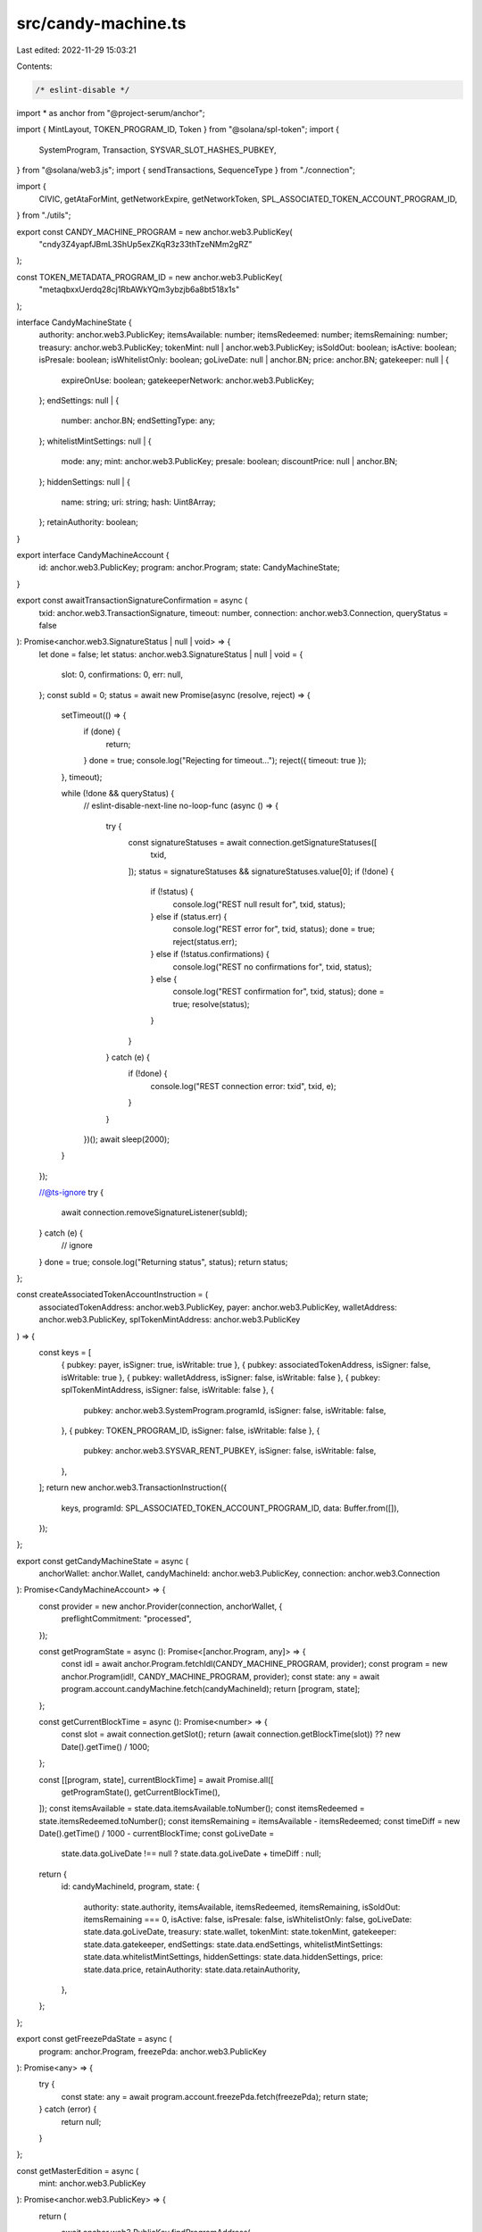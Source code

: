 src/candy-machine.ts
====================

Last edited: 2022-11-29 15:03:21

Contents:

.. code-block:: ts

    /* eslint-disable */
import * as anchor from "@project-serum/anchor";

import { MintLayout, TOKEN_PROGRAM_ID, Token } from "@solana/spl-token";
import {
  SystemProgram,
  Transaction,
  SYSVAR_SLOT_HASHES_PUBKEY,
} from "@solana/web3.js";
import { sendTransactions, SequenceType } from "./connection";

import {
  CIVIC,
  getAtaForMint,
  getNetworkExpire,
  getNetworkToken,
  SPL_ASSOCIATED_TOKEN_ACCOUNT_PROGRAM_ID,
} from "./utils";

export const CANDY_MACHINE_PROGRAM = new anchor.web3.PublicKey(
  "cndy3Z4yapfJBmL3ShUp5exZKqR3z33thTzeNMm2gRZ"
);

const TOKEN_METADATA_PROGRAM_ID = new anchor.web3.PublicKey(
  "metaqbxxUerdq28cj1RbAWkYQm3ybzjb6a8bt518x1s"
);

interface CandyMachineState {
  authority: anchor.web3.PublicKey;
  itemsAvailable: number;
  itemsRedeemed: number;
  itemsRemaining: number;
  treasury: anchor.web3.PublicKey;
  tokenMint: null | anchor.web3.PublicKey;
  isSoldOut: boolean;
  isActive: boolean;
  isPresale: boolean;
  isWhitelistOnly: boolean;
  goLiveDate: null | anchor.BN;
  price: anchor.BN;
  gatekeeper: null | {
    expireOnUse: boolean;
    gatekeeperNetwork: anchor.web3.PublicKey;
  };
  endSettings: null | {
    number: anchor.BN;
    endSettingType: any;
  };
  whitelistMintSettings: null | {
    mode: any;
    mint: anchor.web3.PublicKey;
    presale: boolean;
    discountPrice: null | anchor.BN;
  };
  hiddenSettings: null | {
    name: string;
    uri: string;
    hash: Uint8Array;
  };
  retainAuthority: boolean;
}

export interface CandyMachineAccount {
  id: anchor.web3.PublicKey;
  program: anchor.Program;
  state: CandyMachineState;
}

export const awaitTransactionSignatureConfirmation = async (
  txid: anchor.web3.TransactionSignature,
  timeout: number,
  connection: anchor.web3.Connection,
  queryStatus = false
): Promise<anchor.web3.SignatureStatus | null | void> => {
  let done = false;
  let status: anchor.web3.SignatureStatus | null | void = {
    slot: 0,
    confirmations: 0,
    err: null,
  };
  const subId = 0;
  status = await new Promise(async (resolve, reject) => {
    setTimeout(() => {
      if (done) {
        return;
      }
      done = true;
      console.log("Rejecting for timeout...");
      reject({ timeout: true });
    }, timeout);

    while (!done && queryStatus) {
      // eslint-disable-next-line no-loop-func
      (async () => {
        try {
          const signatureStatuses = await connection.getSignatureStatuses([
            txid,
          ]);
          status = signatureStatuses && signatureStatuses.value[0];
          if (!done) {
            if (!status) {
              console.log("REST null result for", txid, status);
            } else if (status.err) {
              console.log("REST error for", txid, status);
              done = true;
              reject(status.err);
            } else if (!status.confirmations) {
              console.log("REST no confirmations for", txid, status);
            } else {
              console.log("REST confirmation for", txid, status);
              done = true;
              resolve(status);
            }
          }
        } catch (e) {
          if (!done) {
            console.log("REST connection error: txid", txid, e);
          }
        }
      })();
      await sleep(2000);
    }
  });

  //@ts-ignore
  try {
    await connection.removeSignatureListener(subId);
  } catch (e) {
    // ignore
  }
  done = true;
  console.log("Returning status", status);
  return status;
};

const createAssociatedTokenAccountInstruction = (
  associatedTokenAddress: anchor.web3.PublicKey,
  payer: anchor.web3.PublicKey,
  walletAddress: anchor.web3.PublicKey,
  splTokenMintAddress: anchor.web3.PublicKey
) => {
  const keys = [
    { pubkey: payer, isSigner: true, isWritable: true },
    { pubkey: associatedTokenAddress, isSigner: false, isWritable: true },
    { pubkey: walletAddress, isSigner: false, isWritable: false },
    { pubkey: splTokenMintAddress, isSigner: false, isWritable: false },
    {
      pubkey: anchor.web3.SystemProgram.programId,
      isSigner: false,
      isWritable: false,
    },
    { pubkey: TOKEN_PROGRAM_ID, isSigner: false, isWritable: false },
    {
      pubkey: anchor.web3.SYSVAR_RENT_PUBKEY,
      isSigner: false,
      isWritable: false,
    },
  ];
  return new anchor.web3.TransactionInstruction({
    keys,
    programId: SPL_ASSOCIATED_TOKEN_ACCOUNT_PROGRAM_ID,
    data: Buffer.from([]),
  });
};

export const getCandyMachineState = async (
  anchorWallet: anchor.Wallet,
  candyMachineId: anchor.web3.PublicKey,
  connection: anchor.web3.Connection
): Promise<CandyMachineAccount> => {
  const provider = new anchor.Provider(connection, anchorWallet, {
    preflightCommitment: "processed",
  });

  const getProgramState = async (): Promise<[anchor.Program, any]> => {
    const idl = await anchor.Program.fetchIdl(CANDY_MACHINE_PROGRAM, provider);
    const program = new anchor.Program(idl!, CANDY_MACHINE_PROGRAM, provider);
    const state: any = await program.account.candyMachine.fetch(candyMachineId);
    return [program, state];
  };

  const getCurrentBlockTime = async (): Promise<number> => {
    const slot = await connection.getSlot();
    return (await connection.getBlockTime(slot)) ?? new Date().getTime() / 1000;
  };

  const [[program, state], currentBlockTime] = await Promise.all([
    getProgramState(),
    getCurrentBlockTime(),
  ]);
  const itemsAvailable = state.data.itemsAvailable.toNumber();
  const itemsRedeemed = state.itemsRedeemed.toNumber();
  const itemsRemaining = itemsAvailable - itemsRedeemed;
  const timeDiff = new Date().getTime() / 1000 - currentBlockTime;
  const goLiveDate =
    state.data.goLiveDate !== null ? state.data.goLiveDate + timeDiff : null;

  return {
    id: candyMachineId,
    program,
    state: {
      authority: state.authority,
      itemsAvailable,
      itemsRedeemed,
      itemsRemaining,
      isSoldOut: itemsRemaining === 0,
      isActive: false,
      isPresale: false,
      isWhitelistOnly: false,
      goLiveDate: state.data.goLiveDate,
      treasury: state.wallet,
      tokenMint: state.tokenMint,
      gatekeeper: state.data.gatekeeper,
      endSettings: state.data.endSettings,
      whitelistMintSettings: state.data.whitelistMintSettings,
      hiddenSettings: state.data.hiddenSettings,
      price: state.data.price,
      retainAuthority: state.data.retainAuthority,
    },
  };
};

export const getFreezePdaState = async (
  program: anchor.Program,
  freezePda: anchor.web3.PublicKey
): Promise<any> => {
  try {
    const state: any = await program.account.freezePda.fetch(freezePda);
    return state;
  } catch (error) {
    return null;
  }
};

const getMasterEdition = async (
  mint: anchor.web3.PublicKey
): Promise<anchor.web3.PublicKey> => {
  return (
    await anchor.web3.PublicKey.findProgramAddress(
      [
        Buffer.from("metadata"),
        TOKEN_METADATA_PROGRAM_ID.toBuffer(),
        mint.toBuffer(),
        Buffer.from("edition"),
      ],
      TOKEN_METADATA_PROGRAM_ID
    )
  )[0];
};

const getMetadata = async (
  mint: anchor.web3.PublicKey
): Promise<anchor.web3.PublicKey> => {
  return (
    await anchor.web3.PublicKey.findProgramAddress(
      [
        Buffer.from("metadata"),
        TOKEN_METADATA_PROGRAM_ID.toBuffer(),
        mint.toBuffer(),
      ],
      TOKEN_METADATA_PROGRAM_ID
    )
  )[0];
};

export const getCandyMachineCreator = async (
  candyMachine: anchor.web3.PublicKey
): Promise<[anchor.web3.PublicKey, number]> => {
  return await anchor.web3.PublicKey.findProgramAddress(
    [Buffer.from("candy_machine"), candyMachine.toBuffer()],
    CANDY_MACHINE_PROGRAM
  );
};

export const getFreezePda = async (
  candyMachine: anchor.web3.PublicKey
): Promise<[anchor.web3.PublicKey, number]> => {
  return await anchor.web3.PublicKey.findProgramAddress(
    [Buffer.from("freeze"), candyMachine.toBuffer()],
    CANDY_MACHINE_PROGRAM
  );
};

export const getCollectionPDA = async (
  candyMachineAddress: anchor.web3.PublicKey
): Promise<[anchor.web3.PublicKey, number]> => {
  return await anchor.web3.PublicKey.findProgramAddress(
    [Buffer.from("collection"), candyMachineAddress.toBuffer()],
    CANDY_MACHINE_PROGRAM
  );
};

export interface CollectionData {
  mint: anchor.web3.PublicKey;
  candyMachine: anchor.web3.PublicKey;
}

export const getCollectionAuthorityRecordPDA = async (
  mint: anchor.web3.PublicKey,
  newAuthority: anchor.web3.PublicKey
): Promise<anchor.web3.PublicKey> => {
  return (
    await anchor.web3.PublicKey.findProgramAddress(
      [
        Buffer.from("metadata"),
        TOKEN_METADATA_PROGRAM_ID.toBuffer(),
        mint.toBuffer(),
        Buffer.from("collection_authority"),
        newAuthority.toBuffer(),
      ],
      TOKEN_METADATA_PROGRAM_ID
    )
  )[0];
};

export type SetupState = {
  mint: anchor.web3.Keypair;
  userTokenAccount: anchor.web3.PublicKey;
  transaction: string;
};

export const createAccountsForMint = async (
  candyMachine: CandyMachineAccount,
  payer: anchor.web3.PublicKey
): Promise<SetupState> => {
  const mint = anchor.web3.Keypair.generate();
  const userTokenAccountAddress = (
    await getAtaForMint(mint.publicKey, payer)
  )[0];

  const signers: anchor.web3.Keypair[] = [mint];
  const instructions = [
    anchor.web3.SystemProgram.createAccount({
      fromPubkey: payer,
      newAccountPubkey: mint.publicKey,
      space: MintLayout.span,
      lamports:
        await candyMachine.program.provider.connection.getMinimumBalanceForRentExemption(
          MintLayout.span
        ),
      programId: TOKEN_PROGRAM_ID,
    }),
    Token.createInitMintInstruction(
      TOKEN_PROGRAM_ID,
      mint.publicKey,
      0,
      payer,
      payer
    ),
    createAssociatedTokenAccountInstruction(
      userTokenAccountAddress,
      payer,
      payer,
      mint.publicKey
    ),
    Token.createMintToInstruction(
      TOKEN_PROGRAM_ID,
      mint.publicKey,
      userTokenAccountAddress,
      payer,
      [],
      1
    ),
  ];

  return {
    mint: mint,
    userTokenAccount: userTokenAccountAddress,
    transaction: (
      await sendTransactions(
        candyMachine.program.provider.connection,
        candyMachine.program.provider.wallet,
        [instructions],
        [signers],
        SequenceType.StopOnFailure,
        "singleGossip",
        () => {},
        () => false,
        undefined,
        [],
        []
      )
    ).txs[0].txid,
  };
};

type MintResult = {
  mintTxId: string;
  metadataKey: anchor.web3.PublicKey;
};

export const mintOneToken = async (
  candyMachine: CandyMachineAccount,
  payer: anchor.web3.PublicKey,
  beforeTransactions: Transaction[] = [],
  afterTransactions: Transaction[] = [],
  setupState?: SetupState
): Promise<MintResult | null> => {
  const mint = setupState?.mint ?? anchor.web3.Keypair.generate();
  const userTokenAccountAddress = (
    await getAtaForMint(mint.publicKey, payer)
  )[0];

  const userPayingAccountAddress = candyMachine.state.tokenMint
    ? (await getAtaForMint(candyMachine.state.tokenMint, payer))[0]
    : payer;

  const candyMachineAddress = candyMachine.id;
  const remainingAccounts = [];
  const instructions = [];
  const signers: anchor.web3.Keypair[] = [];
  console.log("SetupState: ", setupState);
  if (!setupState) {
    signers.push(mint);
    instructions.push(
      ...[
        anchor.web3.SystemProgram.createAccount({
          fromPubkey: payer,
          newAccountPubkey: mint.publicKey,
          space: MintLayout.span,
          lamports:
            await candyMachine.program.provider.connection.getMinimumBalanceForRentExemption(
              MintLayout.span
            ),
          programId: TOKEN_PROGRAM_ID,
        }),
        Token.createInitMintInstruction(
          TOKEN_PROGRAM_ID,
          mint.publicKey,
          0,
          payer,
          payer
        ),
        createAssociatedTokenAccountInstruction(
          userTokenAccountAddress,
          payer,
          payer,
          mint.publicKey
        ),
        Token.createMintToInstruction(
          TOKEN_PROGRAM_ID,
          mint.publicKey,
          userTokenAccountAddress,
          payer,
          [],
          1
        ),
      ]
    );
  }

  if (candyMachine.state.gatekeeper) {
    remainingAccounts.push({
      pubkey: (
        await getNetworkToken(
          payer,
          candyMachine.state.gatekeeper.gatekeeperNetwork
        )
      )[0],
      isWritable: true,
      isSigner: false,
    });

    if (candyMachine.state.gatekeeper.expireOnUse) {
      remainingAccounts.push({
        pubkey: CIVIC,
        isWritable: false,
        isSigner: false,
      });
      remainingAccounts.push({
        pubkey: (
          await getNetworkExpire(
            candyMachine.state.gatekeeper.gatekeeperNetwork
          )
        )[0],
        isWritable: false,
        isSigner: false,
      });
    }
  }
  if (candyMachine.state.whitelistMintSettings) {
    const mint = new anchor.web3.PublicKey(
      candyMachine.state.whitelistMintSettings.mint
    );

    const whitelistToken = (await getAtaForMint(mint, payer))[0];
    remainingAccounts.push({
      pubkey: whitelistToken,
      isWritable: true,
      isSigner: false,
    });

    if (candyMachine.state.whitelistMintSettings.mode.burnEveryTime) {
      remainingAccounts.push({
        pubkey: mint,
        isWritable: true,
        isSigner: false,
      });
      remainingAccounts.push({
        pubkey: payer,
        isWritable: false,
        isSigner: true,
      });
    }
  }

  if (candyMachine.state.tokenMint) {
    remainingAccounts.push({
      pubkey: userPayingAccountAddress,
      isWritable: true,
      isSigner: false,
    });
    remainingAccounts.push({
      pubkey: payer,
      isWritable: false,
      isSigner: true,
    });
  }
  const metadataAddress = await getMetadata(mint.publicKey);
  const masterEdition = await getMasterEdition(mint.publicKey);

  const [candyMachineCreator, creatorBump] = await getCandyMachineCreator(
    candyMachineAddress
  );

  const freezePda = (await getFreezePda(candyMachineAddress))[0];
  console.log(freezePda.toString());

  const freezePdaState = await getFreezePdaState(
    candyMachine.program,
    freezePda
  );

  console.log("Freeze state: ");
  console.log(freezePdaState);

  if (freezePdaState != null) {
    remainingAccounts.push({
      pubkey: freezePda,
      isWritable: true,
      isSigner: false,
    });
    remainingAccounts.push({
      pubkey: userTokenAccountAddress,
      isWritable: false,
      isSigner: false,
    });
    if (candyMachine.state.tokenMint != null) {
      const freezeAta = (
        await getAtaForMint(candyMachine.state.tokenMint, freezePda)
      )[0];
      remainingAccounts.push({
        pubkey: freezeAta,
        isWritable: true,
        isSigner: false,
      });
    }
  }

  console.log(remainingAccounts.map((rm) => rm.pubkey.toBase58()));
  instructions.push(
    await candyMachine.program.instruction.mintNft(creatorBump, {
      accounts: {
        candyMachine: candyMachineAddress,
        candyMachineCreator,
        payer: payer,
        wallet: candyMachine.state.treasury,
        mint: mint.publicKey,
        metadata: metadataAddress,
        masterEdition,
        mintAuthority: payer,
        updateAuthority: payer,
        tokenMetadataProgram: TOKEN_METADATA_PROGRAM_ID,
        tokenProgram: TOKEN_PROGRAM_ID,
        systemProgram: SystemProgram.programId,
        rent: anchor.web3.SYSVAR_RENT_PUBKEY,
        clock: anchor.web3.SYSVAR_CLOCK_PUBKEY,
        recentBlockhashes: SYSVAR_SLOT_HASHES_PUBKEY,
        instructionSysvarAccount: anchor.web3.SYSVAR_INSTRUCTIONS_PUBKEY,
      },
      remainingAccounts:
        remainingAccounts.length > 0 ? remainingAccounts : undefined,
    })
  );

  const [collectionPDA] = await getCollectionPDA(candyMachineAddress);
  const collectionPDAAccount =
    await candyMachine.program.provider.connection.getAccountInfo(
      collectionPDA
    );

  if (collectionPDAAccount && candyMachine.state.retainAuthority) {
    try {
      const collectionData =
        (await candyMachine.program.account.collectionPda.fetch(
          collectionPDA
        )) as CollectionData;
      console.log(collectionData);
      const collectionMint = collectionData.mint;
      const collectionAuthorityRecord = await getCollectionAuthorityRecordPDA(
        collectionMint,
        collectionPDA
      );
      console.log(collectionMint);
      if (collectionMint) {
        const collectionMetadata = await getMetadata(collectionMint);
        const collectionMasterEdition = await getMasterEdition(collectionMint);
        console.log("Collection PDA: ", collectionPDA.toBase58());
        console.log("Authority: ", candyMachine.state.authority.toBase58());
        instructions.push(
          await candyMachine.program.instruction.setCollectionDuringMint({
            accounts: {
              candyMachine: candyMachineAddress,
              metadata: metadataAddress,
              payer: payer,
              collectionPda: collectionPDA,
              tokenMetadataProgram: TOKEN_METADATA_PROGRAM_ID,
              instructions: anchor.web3.SYSVAR_INSTRUCTIONS_PUBKEY,
              collectionMint,
              collectionMetadata,
              collectionMasterEdition,
              authority: candyMachine.state.authority,
              collectionAuthorityRecord,
            },
          })
        );
      }
    } catch (error) {
      console.error(error);
    }
  }

  const instructionsMatrix = [instructions];
  const signersMatrix = [signers];

  try {
    const txns = (
      await sendTransactions(
        candyMachine.program.provider.connection,
        candyMachine.program.provider.wallet,
        instructionsMatrix,
        signersMatrix,
        SequenceType.StopOnFailure,
        "singleGossip",
        () => {},
        () => false,
        undefined,
        beforeTransactions,
        afterTransactions
      )
    ).txs.map((t) => t.txid);
    const mintTxn = txns[0];
    return {
      mintTxId: mintTxn,
      metadataKey: metadataAddress,
    };
  } catch (e) {
    console.log(e);
  }
  return null;
};

export const shortenAddress = (address: string, chars = 4): string => {
  return `${address.slice(0, chars)}...${address.slice(-chars)}`;
};

const sleep = (ms: number): Promise<void> => {
  return new Promise((resolve) => setTimeout(resolve, ms));
};


